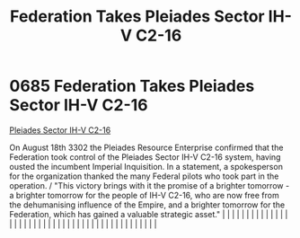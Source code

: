 :PROPERTIES:
:ID:       5339ace6-60ea-4cd9-915c-d75216e03b25
:END:
#+title: Federation Takes Pleiades Sector IH-V C2-16
#+filetags: :beacon:
*     0685  Federation Takes Pleiades Sector IH-V C2-16
[[id:5339ace6-60ea-4cd9-915c-d75216e03b25][Pleiades Sector IH-V C2-16]]

On August 18th 3302 the Pleiades Resource Enterprise confirmed that the Federation took control of the Pleiades Sector IH-V C2-16 system, having ousted the incumbent Imperial Inquisition. In a statement, a spokesperson for the organization thanked the many Federal pilots who took part in the operation. / "This victory brings with it the promise of a brighter tomorrow - a brighter tomorrow for the people of IH-V C2-16, who are now free from the dehumanising influence of the Empire, and a brighter tomorrow for the Federation, which has gained a valuable strategic asset."                                                                                                                                                                                                                                                                                                                                                                                                                                                                                                                                                                                                                                                                                                                                                                                                                                                                                                                                                                                                                                                                                                                                                                                                                                                                                                                                                                                                                                                                                                                                                                                                                                                                                                                                                                                                                                                                                                                                                                                                                                                                                                                                                                                                                                                                                                                                                                                                                                                   |   |   |                                                                                                                                                                                                                                                                                                                                                                                                                                                                                                                                                                                                                                                                                                                                                                                                                                                                                                                                                                                                                       |   |   |   |   |   |   |   |   |   |   |   |   |   |   |   |   |   |   |   |   |   |   |   |   |   |   |   |   |   |   |   |   |   |   |   |   |   |   |   |   |   |   

[[file:img/beacons/0685.png]]
